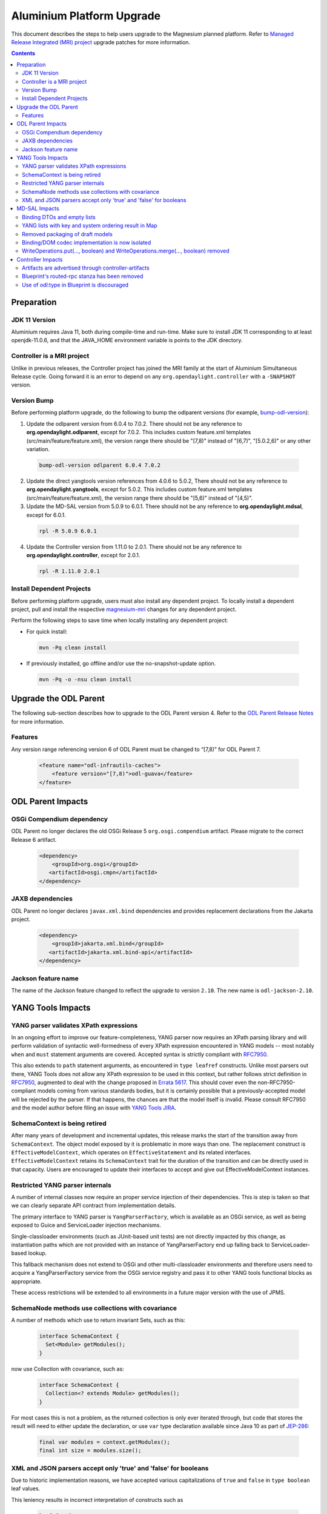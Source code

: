 ==========================
Aluminium Platform Upgrade
==========================

This document describes the steps to help users upgrade to the
Magnesium planned platform. Refer to `Managed Release Integrated (MRI)
project <https://git.opendaylight.org/gerrit/#/q/topic:aluminium-mri>`_
upgrade patches for more information.

.. contents:: Contents

Preparation
-----------

JDK 11 Version
^^^^^^^^^^^^^^
Aluminium requires Java 11, both during compile-time and run-time.
Make sure to install JDK 11 corresponding to at least openjdk-11.0.6,
and that the JAVA_HOME environment variable is points to the JDK directory.

Controller is a MRI project
^^^^^^^^^^^^^^^^^^^^^^^^^^^
Unlike in previous releases, the Controller project has joined
the MRI family at the start of Aluminium Simultaneous Release cycle.
Going forward it is an error to depend on any ``org.opendaylight.controller``
with a ``-SNAPSHOT`` version.


Version Bump
^^^^^^^^^^^^
Before performing platform upgrade, do the following to bump the odlparent
versions (for example, `bump-odl-version <https://github.com/skitt/odl-tools/blob/master/bump-odl-version>`_):

1. Update the odlparent version from 6.0.4 to 7.0.2. There should
   not be any reference to **org.opendaylight.odlparent**, except
   for 7.0.2. This includes custom feature.xml templates
   (src/main/feature/feature.xml), the version range there should
   be "[7,8)" instead of "[6,7)", "[5.0.2,6)" or any other variation.

 .. code-block:: none

  bump-odl-version odlparent 6.0.4 7.0.2

2. Update the direct yangtools version references from 4.0.6 to 5.0.2,
   There should not be any reference to **org.opendaylight.yangtools**,
   except for 5.0.2. This includes custom feature.xml templates
   (src/main/feature/feature.xml), the version range there should
   be "[5,6)" instead of "[4,5)".

3. Update the MD-SAL version from 5.0.9 to 6.0.1. There should not be
   any reference to **org.opendaylight.mdsal**, except for 6.0.1.

 .. code-block:: none

  rpl -R 5.0.9 6.0.1

4. Update the Controller version from 1.11.0 to 2.0.1. There should not be
   any reference to **org.opendaylight.controller**, except for 2.0.1.

 .. code-block:: none

  rpl -R 1.11.0 2.0.1

Install Dependent Projects
^^^^^^^^^^^^^^^^^^^^^^^^^^
Before performing platform upgrade, users must also install
any dependent project. To locally install a dependent project,
pull and install the respective `magnesium-mri <https://git.opendaylight.org/gerrit/#/q/topic:aluminium-mri>`_ changes for any dependent project.

Perform the following steps to save time when locally installing
any dependent project:

* For quick install:

 .. code-block:: none

  mvn -Pq clean install

* If previously installed, go offline and/or use the
  no-snapshot-update option.

 .. code-block:: none

  mvn -Pq -o -nsu clean install

Upgrade the ODL Parent
----------------------
The following sub-section describes how to upgrade to
the ODL Parent version 4. Refer to the `ODL Parent Release Notes
<https://github.com/opendaylight/odlparent/blob/master/NEWS.rst#version-700>`_
for more information.

Features
^^^^^^^^
Any version range referencing version 6 of ODL Parent must be changed
to “[7,8)” for ODL Parent 7.

 .. code-block:: xml

   <feature name="odl-infrautils-caches">
       <feature version="[7,8)">odl-guava</feature>
   </feature>

ODL Parent Impacts
------------------

OSGi Compendium dependency
^^^^^^^^^^^^^^^^^^^^^^^^^^
ODL Parent no longer declares the old OSGi Release 5 ``org.osgi.compendium`` artifact.
Please migrate to the correct Release 6 artifact.

 .. code-block:: xml

   <dependency>
       <groupId>org.osgi</groupId>
      <artifactId>osgi.cmpn</artifactId>
   </dependency>

JAXB dependencies
^^^^^^^^^^^^^^^^^
ODL Parent no longer declares ``javax.xml.bind`` dependencies and provides
replacement declarations from the Jakarta project.

 .. code-block:: xml

   <dependency>
       <groupId>jakarta.xml.bind</groupId>
      <artifactId>jakarta.xml.bind-api</artifactId>
   </dependency>

Jackson feature name
^^^^^^^^^^^^^^^^^^^^
The name of the Jackson feature changed to reflect the upgrade to version ``2.10``.
The new name is ``odl-jackson-2.10``.


YANG Tools Impacts
------------------

YANG parser validates XPath expressions
^^^^^^^^^^^^^^^^^^^^^^^^^^^^^^^^^^^^^^^
In an ongoing effort to improve our feature-completeness, YANG parser now
requires an XPath parsing library and will perform validation of syntactic
well-formedness of every XPath expression encountered in YANG models --
most notably ``when`` and ``must`` statement arguments are covered. Accepted
syntax is strictly compliant with
`RFC7950 <https://tools.ietf.org/html/rfc7950#section-6.4>`__.

This also extends to ``path`` statement arguments, as encountered in
``type leafref`` constructs. Unlike most parsers out there, YANG Tools
does not allow any XPath expression to be used in this context, but rather
follows strict definition in
`RFC7950 <https://tools.ietf.org/html/rfc7950#section-9.9.2>`__, augmented
to deal with the change proposed in
`Errata 5617 <https://www.rfc-editor.org/errata/eid5617>`_. This should
cover even the non-RFC7950-compliant models coming from various standards
bodies, but it is certainly possible that a previously-accepted model will
be rejected by the parser. If that happens, the chances are that the model
itself is invalid. Please consult RFC7950 and the model author before
filing an issue with
`YANG Tools JIRA <https://jira.opendaylight.org/projects/YANGTOOLS>`_.


SchemaContext is being retired
^^^^^^^^^^^^^^^^^^^^^^^^^^^^^^
After many years of development and incremental updates, this release marks
the start of the transition away from ``SchemaContext``. The object model
exposed by it is problematic in more ways than one. The replacement construct
is ``EffectiveModelContext``, which operates on ``EffectiveStatement``
and its related interfaces. ``EffectiveModelContext`` retains its
``SchemaContext`` trait for the duration of the transition and can be directly
used in that capacity. Users are encouraged to update their interfaces to
accept and give out EffectiveModelContext instances.


Restricted YANG parser internals
^^^^^^^^^^^^^^^^^^^^^^^^^^^^^^^^
A number of internal classes now require an proper service injection of their
dependencies. This is step is taken so that we can clearly separate API
contract from implementation details.

The primary interface to YANG parser is ``YangParserFactory``, which is
available as an OSGi service, as well as being exposed to Guice and ServiceLoader
injection mechanisms.

Single-classloader environments (such as JUnit-based unit tests) are not directly
impacted by this change, as instantiation paths which are not provided with an
instance of YangParserFactory end up falling back to ServiceLoader-based lookup.

This fallback mechanism does not extend to OSGi and other multi-classloader
environments and therefore users need to acquire a YangParserFactory service
from the OSGi service registry and pass it to other YANG tools functional blocks
as appropriate.

These access restrictions will be extended to all environments in a future
major version with the use of JPMS.


SchemaNode methods use collections with covariance
^^^^^^^^^^^^^^^^^^^^^^^^^^^^^^^^^^^^^^^^^^^^^^^^^^
A number of methods which use to return invariant Sets, such as this:

 .. code-block:: java

   interface SchemaContext {
     Set<Module> getModules();
   }

now use Collection with covariance, such as:

 .. code-block:: java

   interface SchemaContext {
     Collection<? extends Module> getModules();
   }

For most cases this is not a problem, as the returned collection is only
ever iterated through, but code that stores the result will need to either
update the declaration, or use ``var`` type declaration available since
Java 10 as part of `JEP-286 <https://openjdk.java.net/jeps/286>`__:

 .. code-block:: java

   final var modules = context.getModules();
   final int size = modules.size();


XML and JSON parsers accept only 'true' and 'false' for booleans
^^^^^^^^^^^^^^^^^^^^^^^^^^^^^^^^^^^^^^^^^^^^^^^^^^^^^^^^^^^^^^^^
Due to historic implementation reasons, we have accepted various
capitalizations of ``true`` and ``false`` in ``type boolean`` leaf
values.

This leniency results in incorrect interpretation of constructs such as

 .. code-block:: none

   leaf foo {
     type union {
       type boolean;
       type string;
     }
   }

leading to value being changed when subjected to decode/encode cycle.
Both codecs have been adjusted to accept only ``true`` and ``false``
literals.

Further details about this change can be found in the corresponding
`YANG Tools issue <https://jira.opendaylight.org/browse/YANGTOOLS-1097>`__.


MD-SAL Impacts
--------------

Binding DTOs and empty lists
^^^^^^^^^^^^^^^^^^^^^^^^^^^^
Binding DTOs (data transfer objects), both created by a Builder and
created dynamically by MD-SAL at runtime no longer discern between
null and empty lists of any kind.

For a YANG model like this:

 .. code-block:: none

   container foo {
     list bar {
       leaf baz {
         type string;
       }
     }
   }

setting an empty list like this:

 .. code-block:: java

   Foo foo = new FooBuilder().setBar(Collections.emptyList()).build();
   assertNull(foo.getBar());
   assertEquals(List.of(), foo.nonnullBar());

is completely equivalent to omitting the setter altogether:

 .. code-block:: java

   Foo foo = new FooBuilder().build();
   assertNull(foo.getBar());
   assertEquals(List.of(), foo.nonnullBar());

The check for size is generally performed at the time ``build()`` is
called, so if the collection is mutable and filled between the time
the ``setBar()`` and ``build()`` is called, list items will be reflected
in the built object. There is an exception to this lifecycle, explained
in the next section. For further details see the
`MD-SAL issue <https://jira.opendaylight.org/browse/MDSAL-449>`__.


YANG lists with key and system ordering result in Map
^^^^^^^^^^^^^^^^^^^^^^^^^^^^^^^^^^^^^^^^^^^^^^^^^^^^^
Type mapping of simple keyed lists has changed to better reflect
their nature. Previously a YANG declaration

 .. code-block:: none

   container foo {
     list bar {
       key baz;
       leaf baz {
         type string;
       }
     }
   }

would result in

 .. code-block:: java

   interface Foo {
     // regular getter
     @Nullable List<Bar> getBar();

     // null-to-empty transformation
     @NonNull List<Bar> nonnullBar();
   }

In MD-SAL 6.0.x, that YANG snippet will result in

 .. code-block:: java

   interface Foo {
     // regular getter
     @Nullable Map<BarKey, Bar> getBar();

     // null-to-empty transformation
     @NonNull Map<BarKey, Bar> nonnullBar();
   }

This results in major usability improvements around iteration on such
fields.

 .. code-block:: java

   if (foo.getBar() != null) {
     for (Bar bar : foo.getBar()) {
       // ...
     }
   }

becomes easier to read and slightly more efficient

 .. code-block:: java

   for (Bar bar : foo.nonnullBar().values()) {
     // ...
   }

If that iteration is searching for an object with specified key, as is
quite common, the construct can be as simple as

 .. code-block:: java

   // already known
   BarKey key;
   // efficient lookup in a Map, result is nullable as usual
   Bar bar = foo.nonnullBar().get(key);


For compatibility purposes, the associated Builder class will look
something like this:

 .. code-block:: java

   class FooBuilder implements Builder<Foo> {
     // Regular setter
     FooBuilder setBar(Map<BarKey, Bar> value);

     // Legacy backwards compatibility setter
     @Deprecated(forRemoval = true)
     FooBuilder setBar(List<Bar> value) {
       return setBar(value == null ? null : Maps.uniqueIndex(value, Bar::key));
     }
   }

This provides a smooth upgrade path for most users, while at the same
time flagging all code relying on legacy setter in a very clear way. Also
note that due to the eager nature of translation, the emptiness of the List
passed to the legacy setter is evaluated during the setter's invocation,
rather than during the invocation of ``build()``.

Lists which do not have a key, or have an ``ordered-by user`` statement
are not subject to this change and continue to behave just as they did.

Further details about this change can be found in the corresponding
`MD-SAL issue <https://jira.opendaylight.org/browse/MDSAL-434>`__.


Removed packaging of draft models
^^^^^^^^^^^^^^^^^^^^^^^^^^^^^^^^^
Three sets of models from long-expired drafts have been removed. Each of
these has at most one downstream user project in current Simultaneous Release
and hence it is more appropriate to maintain these models in those projects.
The models removed are:

* iana-afi-safi.yang from `draft-ietf-netmod-iana-afn-safi-00 <https://jira.opendaylight.org/browse/MDSAL-536>`__
* ietf-lisp-address-types.yang from `draft-ietf-lisp-yang-06 <https://jira.opendaylight.org/browse/MDSAL-535>`__
* the models from `draft-ietf-netmod-acl-model-07 <https://jira.opendaylight.org/browse/MDSAL-537>`__, as this
  draft has been published as RFC8519 and we have been shipping that update for some time now.


Binding/DOM codec implementation is now isolated
^^^^^^^^^^^^^^^^^^^^^^^^^^^^^^^^^^^^^^^^^^^^^^^^
The API contract of ``mdsal-binding-dom-codec`` has been split into a separate
artifact and therefore codec internals are no longer available for direct use
in OSGi. Users are advised to use proper injection of
``org.opendaylight.mdsal.binding.dom.codec.api`` interfaces available in the
OSGi service registry.

This is a first step towards isolating API contract from implementation
details. This isolation will be further extended to all enviornments through
the use of JPMS in a future major release.


WriteOperations.put(..., boolean) and WriteOperations.merge(..., boolean) removed
^^^^^^^^^^^^^^^^^^^^^^^^^^^^^^^^^^^^^^^^^^^^^^^^^^^^^^^^^^^^^^^^^^^^^^^^^^^^^^^^^
These two methods have multiplexed two distinct operations. When the boolean is
specified as ``true``, they would end up issuing another merge operation. As such
they have been deprecated in Magnesium and are now being removed.

 .. code-block:: java

   WriteTransaction wtx;
   wtx.merge(store, path, data, true);
   wtx.put(store, path, data, true);

becomes

 .. code-block:: java

   WriteTransaction wtx;
   wtx.mergeParentStructureMerge(store, path, data);
   wtx.mergeParentStructurePut(store, path, data);

The longer name reflects the fact that this operation is much more heavy-weight,
as well as unnecessary in most situations.


Controller Impacts
------------------

Artifacts are advertised through controller-artifacts
^^^^^^^^^^^^^^^^^^^^^^^^^^^^^^^^^^^^^^^^^^^^^^^^^^^^^
All public artifacts produced by the controller project are declared in
a single artifacts pom:

 .. code-block:: xml

    <dependency>
      <groupId>org.opendaylight.controller</groupId>
      <artifactId>controller-artifacts</artifactId>
      <version>2.0.1</version>
    </dependency>

This pom combines the roles previously filled by ``mdsal-artifacts``,
``config-artifacts`` and a few others.


Blueprint's routed-rpc stanza has been removed
^^^^^^^^^^^^^^^^^^^^^^^^^^^^^^^^^^^^^^^^^^^^^^
The BluePrint extension for creating a blanket routed RPC registrations has been
removed. This extension did not work correctly for a couple of years now and the
interface exposed by this stanza was deprecated for just as long.

This release removes support for this stanza. Users are advised to migrate to
explicit point-registrations available in MD-SAL APIs.


Use of odl:type in Blueprint is discouraged
^^^^^^^^^^^^^^^^^^^^^^^^^^^^^^^^^^^^^^^^^^^
This property has been used for discerning between various implementations
of MD-SAL services present in the OSGi service registry. As these services have
been consolidated in the past couple of releases, the use of this qualifier
is desupported and discouraged. While some services are advertized with this
property set, it is no longer considered a binding contract and future releases
will most likely stop adding this property in a future minor release.

Users are advised to stop specifying this attribute when making references
to OSGi services.


